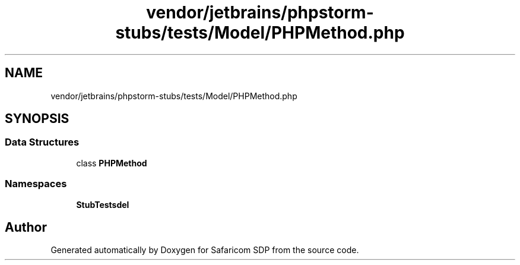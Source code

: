 .TH "vendor/jetbrains/phpstorm-stubs/tests/Model/PHPMethod.php" 3 "Sat Sep 26 2020" "Safaricom SDP" \" -*- nroff -*-
.ad l
.nh
.SH NAME
vendor/jetbrains/phpstorm-stubs/tests/Model/PHPMethod.php
.SH SYNOPSIS
.br
.PP
.SS "Data Structures"

.in +1c
.ti -1c
.RI "class \fBPHPMethod\fP"
.br
.in -1c
.SS "Namespaces"

.in +1c
.ti -1c
.RI " \fBStubTests\\Model\fP"
.br
.in -1c
.SH "Author"
.PP 
Generated automatically by Doxygen for Safaricom SDP from the source code\&.
